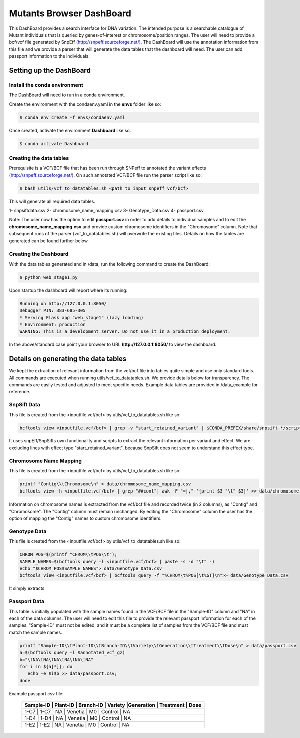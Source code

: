 .. _manual-main:

#########################
Mutants Browser DashBoard
#########################

.. image:: https://img.shields.io/conda/dn/bioconda/snakemake.svg?label=Bioconda
    :target: https://bioconda.github.io/recipes/snakemake/README.html

.. image:: https://img.shields.io/pypi/pyversions/snakemake.svg
    :target: https://www.python.org

.. image:: https://img.shields.io/pypi/v/snakemake.svg
    :target: https://pypi.python.org/pypi/snakemake

.. image:: https://github.com/snakemake/snakemake/workflows/CI/badge.svg?branch=master
    :target: https://github.com/snakemake/snakemake/actions?query=branch%3Amaster+workflow%3ACI

.. image:: https://img.shields.io/badge/stack-overflow-orange.svg
    :target: https://stackoverflow.com/questions/tagged/snakemake



.. .. raw:: html
          <span class="__dimensions_badge_embed__" data-doi="https://doi.org/10.1093/bioinformatics/bts480" data-legend="always" data-style="large_rectangle"></span><script async src="https://badge.dimensions.ai/badge.js" charset="utf-8"></script>

This DashBoard provides a search interface for DNA variation. The intended purpose is a searchable catalogue of Mutant individuals that is queried by genes-of-interest or chromosome/position ranges.   
The user will need to provide a bcf/vcf file generated by SnpEff (http://snpeff.sourceforge.net/). 
The DashBoard will use the annotation information from this file and we provide a parser that will generate the data tables that the dashboard will need. 
The user can add passport information to the individuals.

.. _main-getting-started:

========================
Setting up the DashBoard
========================

-----------------------------
Install the conda environment
-----------------------------


The DashBoard will need to run in a conda environment. 

Create the environment with the condaenv.yaml in the **envs** folder like so:

.. code-block:: bash

    $ conda env create -f envs/condaenv.yaml

Once created, activate the environment **Dashboard** like so.

.. code-block:: bash  

    $ conda activate Dashboard


-------------------------
Creating the data tables
-------------------------

Prerequisite is a VCF/BCF file that has been run through SNPeff to annotated the variant effects (http://snpeff.sourceforge.net/). 
On such annotated VCF/BCF file run the parser script like so:

.. code-block:: bash

    $ bash utils/vcf_to_datatables.sh <path to input snpeff vcf/bcf>


This will generate all required data tables.

1- snpsiftdata.csv
2- chromosome_name_mapping.csv
3- Genotype_Data.csv
4- passport.csv

Note: The user now has the option to edit **passport.csv** in order to add details to individual samples and to edit the **chromosome_name_mapping.csv** and provide custom chromosome identifiers in the "Chromosome" column. 
Note that subsequent runs of the parser (vcf_to_datatables.sh) will overwrite the existing files. Details on how the tables are generated can be found further below.

----------------------
Creating the Dashboard
----------------------

With the data tables generated and in /data, run the following command to create the DashBoard:

.. code-block:: bash

    $ python web_stage1.py

Upon startup the dashboard will report where its running:

.. code-block:: bash

    Running on http://127.0.0.1:8050/
    Debugger PIN: 383-685-305
    * Serving Flask app "web_stage1" (lazy loading)
    * Environment: production
    WARNING: This is a development server. Do not use it in a production deployment.


In the above/standard case point your browser to URL **http://127.0.0.1:8050/** to view the dashboard.


=====================================
Details on generating the data tables
=====================================

We kept the extraction of relevant information from the vcf/bcf file into tables quite simple and use only standard tools.
All commands are executed when running utils/vcf_to_datatables.sh. We provide details below for transparency. 
The commands are easily tested and adjusted to meet specific needs. Example data tables are provided in /data_example for reference. 


-------------
SnpSift Data
-------------

This file is created from the <inputfile.vcf/bcf> by utils/vcf_to_datatables.sh like so:

.. code-block:: python

    bcftools view <inputfile.vcf/bcf> | grep -v "start_retained_variant" | $CONDA_PREFIX/share/snpsift-*/scripts/vcfEffOnePerLine.pl | SnpSift extractFields -e "NA" - "ANN[*].GENE" "ANN[*].DISTANCE" CHROM POS ID REF ALT TYPE "ANN[*].IMPACT" "ANN[*].EFFECT" "ANN[*].FEATURE" "ANN[*].FEATUREID" "ANN[*].BIOTYPE" "ANN[*].RANK" > data/snpsiftdata.csv


It uses snpEff/SnpSifts own functionality and scripts to extract the relevant information per variant and effect.
We are excluding lines with effect type "start_retained_variant", because SnpSift does not seem to understand this effect type.

-----------------------
Chromosome Name Mapping
-----------------------

This file is created from the <inputfile.vcf/bcf> by utils/vcf_to_datatables.sh like so:

.. code-block:: bash

    printf "Contig\\tChromosome\n" > data/chromosome_name_mapping.csv
    bcftools view -h <inputfile.vcf/bcf> | grep "##cont"| awk -F "=|," '{print $3 "\t" $3}' >> data/chromosome_name_mapping.csv

Information on chromosome names is extracted from the vcf/bcf file and recorded twice (in 2 columns), as "Contig" and "Chromosome". 
The "Contig" column must remain unchanged. By editing the "Chromosome" column the user has the option of mapping the "Contig" names to custom chromosome identifiers.  


--------------
Genotype Data
--------------

This file is created from the <inputfile.vcf/bcf> by utils/vcf_to_datatables.sh like so:

.. code-block:: bash

    CHROM_POS=$(printf "CHROM\\tPOS\\t");
    SAMPLE_NAMES=$(bcftools query -l <inputfile.vcf/bcf> | paste -s -d "\t" -)
    echo "$CHROM_POS$SAMPLE_NAMES"> data/Genotype_Data.csv
    bcftools view <inputfile.vcf/bcf> | bcftools query -f "%CHROM\t%POS[\t%GT]\n">> data/Genotype_Data.csv

It simply extracts

-------------
Passport Data
-------------

This table is initially populated with the sample names found in the VCF/BCF file in the "Sample-ID" column and "NA" in each of the data columns. 
The user will need to edit this file to provide the relevant passport information for each of the samples.
"Sample-ID" must not be edited, and it must be a complete list of samples from the VCF/BCF file and must match the sample names. 
 

.. code-block:: bash

    printf "Sample-ID\\tPlant-ID\\tBranch-ID\\tVariety\\tGeneration\\tTreatment\\tDose\n" > data/passport.csv
    a=$(bcftools query -l $annotated_vcf_gz)
    b="\tNA\tNA\tNA\tNA\tNA\tNA"
    for i in ${a[*]}; do
       echo -e $i$b >> data/passport.csv;
    done



Example passport.csv file:

      +----------+----------------------------------------------------------------------+
      | Sample-ID | Plant-ID | Branch-ID | Variety   |Generation  | Treatment  | Dose   | 
      +==========+======================================================================+
      | 1-C7      | 1-C7     | NA        | Venetia   | M0         | Control    | NA     |
      +----------+----------------------------------------------------------------------+
      | 1-D4      | 1-D4     | NA        | Venetia   | M0         | Control    | NA     |
      +----------+----------------------------------------------------------------------+
      | 1-E2      | 1-E2     | NA        | Venetia   | M0         | Control    | NA     |
      +----------+----------------------------------------------------------------------+
 

